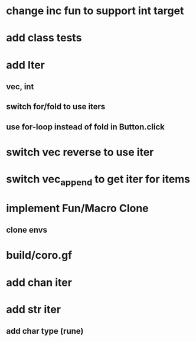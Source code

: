 * change inc fun to support int target
* add class tests
* add Iter
** vec, int
** switch for/fold to use iters
** use for-loop instead of fold in Button.click
* switch vec reverse to use iter
* switch vec_append to get iter for items
* implement Fun/Macro Clone
** clone envs
* build/coro.gf
* add chan iter
* add str iter
** add char type (rune)

